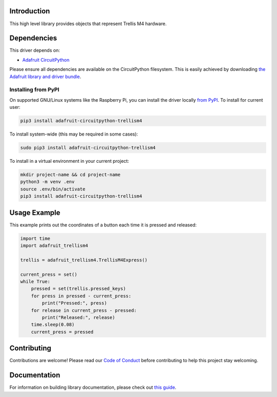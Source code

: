 Introduction
============

.. image:: https://readthedocs.org/projects/adafruit-circuitpython-trellism4/badge/?version=latest
    :target: https://circuitpython.readthedocs.io/projects/trellism4/en/latest/
    :alt: Documentation Status

.. image:: https://img.shields.io/discord/327254708534116352.svg
    :target: https://adafru.it/discord
    :alt: Discord

.. image:: https://github.com/adafruit/Adafruit_CircuitPython_TrellisM4/workflows/Build%20CI/badge.svg
    :target: https://github.com/adafruit/Adafruit_CircuitPython_TrellisM4/actions/
    :alt: Build Status

This high level library provides objects that represent Trellis M4 hardware.

Dependencies
=============
This driver depends on:

* `Adafruit CircuitPython <https://github.com/adafruit/circuitpython>`_

Please ensure all dependencies are available on the CircuitPython filesystem.
This is easily achieved by downloading
`the Adafruit library and driver bundle <https://github.com/adafruit/Adafruit_CircuitPython_Bundle>`_.

Installing from PyPI
--------------------

On supported GNU/Linux systems like the Raspberry Pi, you can install the driver locally `from
PyPI <https://pypi.org/project/adafruit-circuitpython-trellism4/>`_. To install for current user:

.. code-block:: shell

    pip3 install adafruit-circuitpython-trellism4

To install system-wide (this may be required in some cases):

.. code-block:: shell

    sudo pip3 install adafruit-circuitpython-trellism4

To install in a virtual environment in your current project:

.. code-block:: shell

    mkdir project-name && cd project-name
    python3 -m venv .env
    source .env/bin/activate
    pip3 install adafruit-circuitpython-trellism4

Usage Example
=============

This example prints out the coordinates of a button each time it is pressed and released:

.. code-block:: python

     import time
     import adafruit_trellism4

     trellis = adafruit_trellism4.TrellisM4Express()

     current_press = set()
     while True:
         pressed = set(trellis.pressed_keys)
         for press in pressed - current_press:
             print("Pressed:", press)
         for release in current_press - pressed:
             print("Released:", release)
         time.sleep(0.08)
         current_press = pressed

Contributing
============

Contributions are welcome! Please read our `Code of Conduct
<https://github.com/adafruit/Adafruit_CircuitPython_TrellisM4/blob/main/CODE_OF_CONDUCT.md>`_
before contributing to help this project stay welcoming.

Documentation
=============

For information on building library documentation, please check out `this guide <https://learn.adafruit.com/creating-and-sharing-a-circuitpython-library/sharing-our-docs-on-readthedocs#sphinx-5-1>`_.
